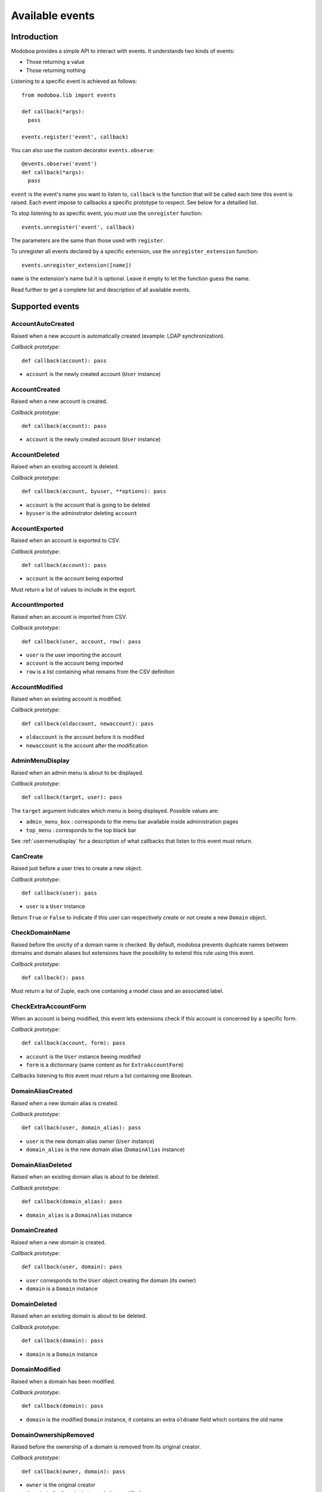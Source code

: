 .. _events:

################
Available events
################

************
Introduction
************

Modoboa provides a simple API to interact with events. It understands
two kinds of events: 
 
* Those returning a value
* Those returning nothing

Listening to a specific event is achieved as follows::

    from modoboa.lib import events
    
    def callback(*args):
      pass
    
    events.register('event', callback)

You can also use the custom decorator ``events.observe``::

  @events.observe('event')
  def callback(*args):
    pass

``event`` is the event's name you want to listen to, ``callback`` is
the function that will be called each time this event is raised. Each
event impose to callbacks a specific prototype to respect. See below
for a detailled list.

To stop listening to as specific event, you must use the
``unregister`` function::

  events.unregister('event', callback)

The parameters are the same than those used with ``register``.

To unregister all events declared by a specific extension, use the
``unregister_extension`` function::

  events.unregister_extension([name])

``name`` is the extension's name but it is optional. Leave it empty to
let the function guess the name.

Read further to get a complete list and description of all available events.

****************
Supported events
****************

AccountAutoCreated
==================

Raised when a new account is automatically created (example: LDAP
synchronization).

*Callback prototype*::

  def callback(account): pass

* ``account`` is the newly created account (``User`` instance)

AccountCreated
==============

Raised when a new account is created.

*Callback prototype*::

  def callback(account): pass

* ``account`` is the newly created account (``User`` instance)

AccountDeleted
==============

Raised when an existing account is deleted.

*Callback prototype*::

  def callback(account, byuser, **options): pass

* ``account`` is the account that is going to be deleted
* ``byuser`` is the adminstrator deleting ``account``

AccountExported
===============

Raised when an account is exported to CSV.

*Callback prototype*::

  def callback(account): pass

* ``account`` is the account being exported

Must return a list of values to include in the export.

AccountImported
===============

Raised when an account is imported from CSV.

*Callback prototype*::

  def callback(user, account, row): pass

* ``user`` is the user importing the account
* ``account`` is the account being imported
* ``row`` is a list containing what remains from the CSV definition
  
AccountModified
===============

Raised when an existing account is modified.

*Callback prototype*::

  def callback(oldaccount, newaccount): pass

* ``oldaccount`` is the account before it is modified

* ``newaccount`` is the account after the modification

AdminMenuDisplay
================

Raised when an admin menu is about to be displayed.

*Callback prototype*::

  def callback(target, user): pass

The ``target`` argument indicates which menu is being
displayed. Possible values are:

* ``admin_menu_box`` : corresponds to the menu bar available inside administration pages
* ``top_menu`` : corresponds to the top black bar

See :ref:`usermenudisplay` for a description of what callbacks that
listen to this event must return.

CanCreate
=========

Raised just before a user tries to create a new object.

*Callback prototype*::

  def callback(user): pass

* ``user`` is a ``User`` instance

Return ``True`` or ``False`` to indicate if this user can respectively
create or not create a new ``Domain`` object.

CheckDomainName
===============

Raised before the unicity of a domain name is checked. By default,
modoboa prevents duplicate names between domains and domain aliases
but extensions have the possibility to extend this rule using this
event.

*Callback prototype*::

  def callback(): pass

Must return a list of 2uple, each one containing a model class and an
associated label.

.. _event_checkextraaccountform:

CheckExtraAccountForm
=====================

When an account is being modified, this event lets extensions check if
this account is concerned by a specific form.

*Callback prototype*::

  def callback(account, form): pass

* ``account`` is the ``User`` instance beeing modified

* ``form`` is a dictionnary (same content as for ``ExtraAccountForm``)

Callbacks listening to this event must return a list containing one
Boolean.

DomainAliasCreated
==================

Raised when a new domain alias is created.

*Callback prototype*::

  def callback(user, domain_alias): pass

* ``user`` is the new domain alias owner (``User`` instance)
* ``domain_alias`` is the new domain alias (``DomainAlias`` instance)

DomainAliasDeleted
==================

Raised when an existing domain alias is about to be deleted. 

*Callback prototype*::

  def callback(domain_alias): pass

* ``domain_alias`` is a ``DomainAlias`` instance

DomainCreated
=============

Raised when a new domain is created. 

*Callback prototype*::

  def callback(user, domain): pass

* ``user`` corresponds to the ``User`` object creating the domain (its owner)
* ``domain`` is a ``Domain`` instance

DomainDeleted
=============

Raised when an existing domain is about to be deleted.

*Callback prototype*::

  def callback(domain): pass

* ``domain`` is a ``Domain`` instance

DomainModified
==============

Raised when a domain has been modified.

*Callback prototype*::

  def callback(domain): pass

* ``domain`` is the modified ``Domain`` instance, it contains an extra
  ``oldname`` field which contains the old name

DomainOwnershipRemoved
======================

Raised before the ownership of a domain is removed from its original
creator.

*Callback prototype*::

  def callback(owner, domain): pass

* ``owner`` is the original creator
* ``domain`` is the ``Domain`` instance being modified

ExtDisabled
===========

Raised just after an extension has been disabled. 

*Callback prototype*::

  def callback(extension): pass

* ``extension`` is an ``Extension`` instance

ExtEnabled
==========

Raised just after an extension has been activated. 

*Callback prototype*::

  def callback(extension): pass

* ``extension`` is an ``Extension`` instance

ExtraAccountActions
===================

Raised when the account list is displayed. Let developers define new
actions to act on a specific user.

*Callback prototype*::

  def callback(account): pass

* ``account`` is the account being listed

.. _event_extraaccountform:
  
ExtraAccountForm
================

Let extensions add new forms to the account edition form (the one with
tabs).

*Callback prototype*::

  def callback(user, account): pass

* ``user`` is a ``User`` instance corresponding to the currently
  logged in user

* ``account`` is the account beeing modified (``User`` instance)

Callbacks listening to the event must return a list of dictionnaries,
each one must contain at least three keys::

  {"id" : "<the form's id>",
   "title" : "<the title used to present the form>",
   "cls" : TheFormClassName}

ExtraAdminContent
=================

Let extensions add extra content into the admin panel.

*Callback prototype*::

  def callback(user, target, currentpage): pass

* ``user`` is a ``User`` instance corresponding to the currently
  logged in user

* ``target`` is a string indicating the place where the content will
  be displayed. Possible values are : ``leftcol``

* ``currentpage`` is a string indicating which page (or section) is
  displayed. Possible values are : ``domains``, ``identities``

Callbacks listening to this event must return a list of string.

ExtraDomainEntries
==================

Raised to request extra entries to display inside the *domains*
listing.

*Callback prototype*::

  def callback(user, domfilter, searchquery, **extrafilters): pass

* ``user`` is the ``User`` instance corresponding to the currently
  logged in user
* ``domfilter`` is a string indicating which domain type the user needs
* ``searchquery`` is a string containing a search query
* ``extrafilters`` is a set of keyword arguments that may contain additional filters

Must return a valid ``QuerySet``.

ExtraDomainFilters
==================

Raised to request extra filters for the *domains* listing page. For
example, the *postfix_relay_domains* extension let users filter
entries based on service types.

*Callback prototype*::

  def callback(): pass

Must return a list of valid filter names (string).

.. _event_extradomainform:

ExtraDomainForm
===============

Let extensions add new forms to the domain edition form (the one with
tabs).

*Callback prototype*::

  def callback(user, domain): pass

* ``user`` is a ``User`` instance corresponding to the currently
  logged in user

* ``domain`` is the domain beeing modified (``Domain`` instance)

Callbacks listening to the event must return a list of dictionnaries,
each one must contain at least three keys::

  {"id" : "<the form's id>",
   "title" : "<the title used to present the form>",
   "cls" : TheFormClassName}

ExtraDomainImportHelp
=====================

Raised to request extra help text to display inside the domain import
form.

*Callback prototype*::

  def callback(): pass

Must return a list a string.

ExtraDomainMenuEntries
======================

Raised to request extra entries to include in the left menu of the
*domains* listing page.

*Callback prototype*::

  def callback(user): pass

* ``user`` is the ``User`` instance corresponding to the currently
  logged in user

Must return a list of dictionaries. Each dictionary must contain at
least three keys::

  {"name": "<menu name>",
   "label": "<menu label>",
   "url": "<menu url>"}

.. _extraformfields:

ExtraFormFields
===============

Raised to request extra fields to include in a django form.

*Callback prototype*::

  def callback(form_name, instance=None): pass

* ``form_name`` is a string used to distinguish a specific form
* ``instance`` is a django model instance related to ``form_name``

Must return a list of 2uple, each one containing the following
information::

  ('field name', <Django form field instance>)

ExtraRelayDomainForm
====================

Let extensions add new forms to the relay domain edition form (the one
with tabs).

*Callback prototype*::

  def callback(user, rdomain): pass

* ``user`` is the ``User`` instance corresponding to the currently
  logged in user
* ``rdomain`` is the relay domain being modified (``RelayDomain`` instance)

Callbacks listening to the event must return a list of dictionnaries,
each one must contain at least three keys::

  {"id" : "<the form's id>",
   "title" : "<the title used to present the form>",
   "cls" : TheFormClassName}

.. _event_fillaccountinstances:
   
FillAccountInstances
====================

When an account is beeing modified, this event is raised to fill extra
forms.

*Callback prototype*::

  def callback(user, account, instances): pass

* ``user`` is a ``User`` instance corresponding to the currently
  logged in user

* ``account`` is the ``User`` instance beeing modified

* ``instances`` is a dictionnary where the callback will add
  information needed to fill a specific form

.. _event_filldomaininstances:
  
FillDomainInstances
===================

When a domain is beeing modified, this event is raised to fill extra
forms.

*Callback prototype*::

  def callback(user, domain, instances): pass

* ``user`` is a ``User`` instance corresponding to the currently
  logged in user

* ``domain`` is the ``Domain`` instance beeing modified

* ``instances`` is a dictionnary where the callback will add
  information needed to fill a specific form

FillRelayDomainInstances
========================

When a relay domain is being modified, this event is raised to fill extra
forms.

*Callback prototype*::

  def callback(user, rdomain, instances): pass

* ``user`` is the ``User`` instance corresponding to the currently
  logged in user

* ``rdomain`` is the ``RelayDomain`` instance being modified

* ``instances`` is a dictionnary where the callback will add
  information needed to fill a specific form

GetAnnouncement
===============

Some places in the interface let plugins add their own announcement
(ie. message). 

*Callback prototype*::

  def callback(target): pass

* ``target`` is a string indicating the place where the announcement
  will appear:

* ``loginpage`` : corresponds to the login page

Callbacks listening to this event must return a list of string.

GetDomainActions
================

Raised to request the list of actions available for the *domains*
listing entry being displayed.

*Callback prototype*::

  def callback(user, rdomain): pass

* ``user`` is the ``User`` instance corresponding to the currently
  logged in user
* ``rdomain`` is the ``RelayDomain`` instance being displayed

Must return a list of dictionaries, each dictionary containing at
least the following entries::

  {"name": "<action name>",
   "url": "<action url>",
   "title": "<action title>",
   "img": "<action icon>"}

GetDomainModifyLink
===================

Raised to request the modification url of the *domains* listing entry
being displayed.

*Callback prototype*::

  def callback(domain): pass

* ``domain`` is a model instance (``RelayDomain`` for example)

Must return a dictionary containing at least the following entry::

  {'url': '<modification url>'}

GetExtraLimitTemplates
======================

Raised to request extra limit templates. For example, the
*postfix_relay_domains* extension define a template to limit the
number of relay domains an administrator can create.

*Callback prototype*::

  def callback(): pass

Must return a list of set. Each set must contain at least three entries::

  [('<limit_name>', '<limit label>', '<limit help text>')]

GetExtraParameters
==================

Raised to request extra parameters for a given parameters form.

*Callback prototype*::

  def callback(application, level): pass

* ``application`` is the name of the form's application (ie. admin, amavis, etc.)
* ``level`` is the form's level: ``A`` for admin or ``U`` for user

Must return a dictionary. Each entry must be a valid Django form field.

.. _getextraroles:

GetExtraRoles
=============

Let extensions define new administrative roles.

*Callback prototype*::

  def callback(user): pass

* ``user`` is a ``User`` instance corresponding to the currently
  logged in user

Callbacks listening to this event must return a list of 2uple (two
strings) which respect the following format: ``(value, label)``.

GetStaticContent
================

Let extensions add static content (ie. CSS or javascript) to default
pages. It is pretty useful for functionalities that don't need a
template but need javascript stuff.

*Callback prototype*::

  def callback(caller, st_type, user): pass

* ``caller`` is name of the application (or the location) responsible
  for the call

* ``st_type`` is the expected static content type (``css`` or ``js``)

* ``user`` is a ``User`` instance corresponding to the currently
  logged in user

Callbacks listening to this event must return a list of string.

ImportObject
============

Raised to request the function handling an object being imported from CSV.

*Callback prototype*::

  def callback(objtype): pass

``objtype`` is the type of object being imported

Must return a list of function. A valid import function must respect
the following prototype::

  def import_function(user, row, formopts): pass

* ``user`` is the ``User`` instance corresponding to the currently
  logged in user
* ``row`` is a string containing the object's definition (CSV format)
* ``formopts`` is a dictionary that may contain options

MailboxAliasCreated
===================

Raised when a new mailbox alias is created.

*Callback prototype*::

  def callback(user, mailbox_alias): pass

* ``user`` is the new domain alias owner (``User`` instance)
* ``mailbox_alias`` is the new mailbox alias (``Alias`` instance)

MailboxAliasDeleted
===================

Raised when an existing mailbox alias is about to be deleted. 

*Callback prototype*::

  def callback(mailbox_alias): pass

* ``mailbox_alias`` is an ``Alias`` instance

MailboxCreated
==============

Raised when a new mailbox is created.

*Callback prototype*::

  def callback(user, mailbox): pass

* ``user`` is the new mailbox's owner (``User`` instance)
* ``mailbox`` is the new mailbox (``Mailbox`` instance)

MailboxDeleted
==============

Raised when an existing mailbox is about to be deleted. 

*Callback prototype*::

  def callback(mailbox): pass

* ``mailbox`` is a ``Mailbox`` instance

MailboxModified
===============

Raised when an existing mailbox is modified. 

*Callback prototype*::

  def callback(mailbox): pass

* ``mailbox`` is the ``Mailbox`` modified instance. It contains a
  ``old_full_address`` extra field to check if the address was
  modified.

PasswordChange
==============

Raised just before a *password change* action. 

*Callback prototype*::

  def callback(user): pass

* ``user`` is a ``User`` instance

Callbacks listening to this event must return a list containing either
``True`` or ``False``. If at least one ``True`` is returned, the
*password change* will be cancelled (ie. changing the password for
this user is disabled).

TopNotifications
================

Lets extensions subscribe to the global notification service (located
inside the top bar).

*Callback prototype*::

  def callback(user, include_all): pass

* ``user`` is a ``User`` instance corresponding to the currently
  logged in user
* ``include_all`` is a boolean indicating if empty notifications must
  be included into the result or not

Callbacks listening to this event must return a list of dictionary,
each dictionary containing at least the following entries::

  {"id": "<notification entry ID>",
   "url": "<associated URL>",
   "text": "<text to display>"}

If your notification needs a counter, you can specify it by adding the
two following entries in the dictionary:

  {"counter": <associated counter>,
   "level": "<info|success|warning|error>"}

UserLogin
=========

Raised when a user logs in.

*Callback prototype*::

  def callback(request, username, password): pass

UserLogout
==========

Raised when a user logs out.

*Callback prototype*::

  def callback(request): pass

.. _usermenudisplay:

UserMenuDisplay
===============

Raised when a user menu is about to be displayed. 

*Callback prototype*::

  def callback(target, user): pass

The ``target`` argument indicates which menu is being
displayed. Possible values are:

* ``options_menu``: corresponds to the top-right user menu
* ``uprefs_menu``: corresponds to the menu bar available inside the
  *User preferences* page
* ``top_menu``: corresponds to the top black bar

All the callbacks that listen to this event must return a list of
dictionnaries (corresponding to menu entries). Each dictionnary must
contain at least the following keys::

  {"name" : "a_name_without_spaces",
   "label" : _("The menu label"),
   "url" : reverse("your_view")}

RelayDomainAliasCreated
=======================

Raised when a new relay domain alias is created.

*Callback prototype*::

  def callback(user, rdomain_alias): pass

* ``user`` is the new relay domain alias owner (``User`` instance)
* ``rdomain_alias`` is the new relay domain alias (``DomainAlias`` instance)

RelayDomainAliasDeleted
=======================

Raised when an existing relay domain alias is about to be deleted. 

*Callback prototype*::

  def callback(rdomain_alias): pass

* ``rdomain_alias`` is a ``RelayDomainAlias`` instance

RelayDomainCreated
==================

Raised when a new relay domain is created.

*Callback prototype*::

  def callback(user, rdomain): pass

* ``user`` corresponds to the ``User`` object creating the relay domain (its owner)
* ``rdomain`` is a ``RelayDomain`` instance

RelayDomainDeleted
==================

Raised when an existing relay domain is about to be deleted.

*Callback prototype*::

  def callback(rdomain): pass

* ``rdomain`` is a ``RelayDomain`` instance

RelayDomainModified
===================

Raised when a relay domain has been modified.

*Callback prototype*::

  def callback(rdomain): pass

* ``rdomain`` is the modified ``RelayDomain`` instance, it contains an
   extra ``oldname`` field which contains the old name

RoleChanged
===========

Raised when the role of an account is about to be changed.

*Callback prototype*::

  def callback(account, role): pass

* ``account`` is the account being modified
* ``role`` is the new role (string)

SaveExtraFormFields
===================

Raised to save extra fields declared using :ref:`extraformfields`.

*Callback prototype*::

  def callback(form_name, instance, values): pass

* ``form_name`` is a string used to distinguish a specific form
* ``instance`` is a django model instance related to ``form_name``
* ``values`` is a dictionary containing the form's values

UserCanSetRole
==============

Raised to check if a user is allowed to set a given role to an
account.

*Callback prototype*::

  def callback(account, role): pass

* ``user`` is the ``User`` instance corresponding to the currently
  logged in user
* ``role`` is the role ``user`` tries to set

Must return a list containing ``True`` or ``False`` to indicate if
this user can is allowed to set ``role``.

